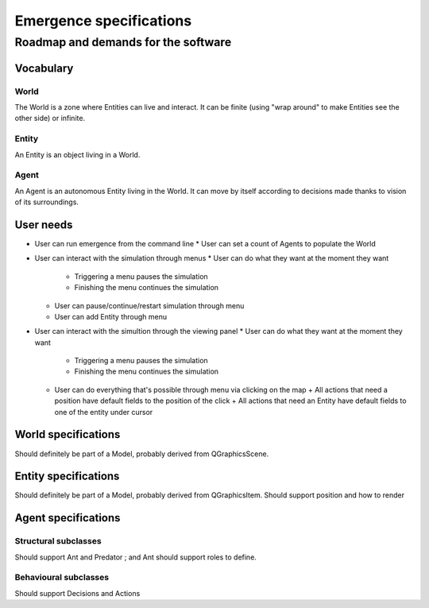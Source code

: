 ========================
Emergence specifications
========================
------------------------------------
Roadmap and demands for the software
------------------------------------

Vocabulary
==========

World
-----
The World is a zone where Entities can live and interact. It can be finite
(using "wrap around" to make Entities see the other side) or infinite.

Entity
------
An Entity is an object living in a World.

Agent
-----
An Agent is an autonomous Entity living in the World. It can move by itself according
to decisions made thanks to vision of its surroundings.

User needs
==========

- User can run emergence from the command line
  * User can set a count of Agents to populate the World

- User can interact with the simulation through menus
  * User can do what they want at the moment they want
    + Triggering a menu pauses the simulation
    + Finishing the menu continues the simulation

  * User can pause/continue/restart simulation through menu

  * User can add Entity through menu

- User can interact with the simultion through the viewing panel
  * User can do what they want at the moment they want
    + Triggering a menu pauses the simulation
    + Finishing the menu continues the simulation

  * User can do everything that's possible through menu via clicking on the map
    + All actions that need a position have default fields to the position of the click
    + All actions that need an Entity have default fields to one of the entity under cursor

World specifications
====================
Should definitely be part of a Model, probably derived from
QGraphicsScene.

Entity specifications
=====================
Should definitely be part of a Model, probably derived from
QGraphicsItem.
Should support position and how to render

Agent specifications
====================

Structural subclasses
---------------------
Should support Ant and Predator ; and Ant should support roles to define.

Behavioural subclasses
----------------------
Should support Decisions and Actions

